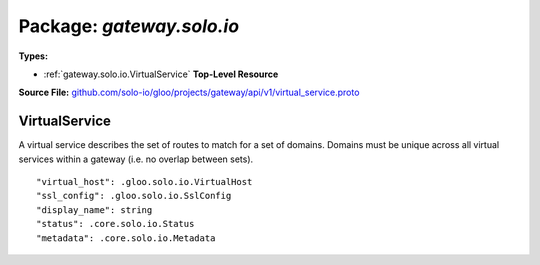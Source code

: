
===================================================
Package: `gateway.solo.io`
===================================================

.. _gateway.solo.io.github.com/solo-io/gloo/projects/gateway/api/v1/virtual_service.proto:


**Types:**


- :ref:`gateway.solo.io.VirtualService` **Top-Level Resource**
  



**Source File:** `github.com/solo-io/gloo/projects/gateway/api/v1/virtual_service.proto <https://github.com/solo-io/gloo/blob/master/projects/gateway/api/v1/virtual_service.proto>`_





.. _gateway.solo.io.VirtualService:

VirtualService
~~~~~~~~~~~~~~~~~~~~~~~~~~

 
A virtual service describes the set of routes to match for a set of domains.
Domains must be unique across all virtual services within a gateway (i.e. no overlap between sets).


::


   "virtual_host": .gloo.solo.io.VirtualHost
   "ssl_config": .gloo.solo.io.SslConfig
   "display_name": string
   "status": .core.solo.io.Status
   "metadata": .core.solo.io.Metadata

.. csv-table:: Fields Reference
   :header: "Field" , "Type", "Description", "Default"
   :delim: |


   `virtual_host` | :ref:`gloo.solo.io.VirtualHost` |  | 
   `ssl_config` | :ref:`gloo.solo.io.SslConfig` | If provided, the Gateway will serve TLS/SSL traffic for this set of routes | 
   `display_name` | `string` | Display only, optional descriptive name. Unlike metadata.name, DisplayName can be changed without deleting the resource. | 
   `status` | :ref:`core.solo.io.Status` | Status indicates the validation status of this resource. Status is read-only by clients, and set by gloo during validation | 
   `metadata` | :ref:`core.solo.io.Metadata` | Metadata contains the object metadata for this resource | 




.. raw:: html
   <!-- Start of HubSpot Embed Code -->
   <script type="text/javascript" id="hs-script-loader" async defer src="//js.hs-scripts.com/5130874.js"></script>
   <!-- End of HubSpot Embed Code -->
